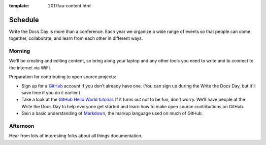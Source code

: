 :template: 2017/au-content.html


Schedule
========

Write the Docs Day is more than a conference. Each year we organize a wide
range of events so that people can come together, collaborate, and learn
from each other in different ways.

Morning
----------

We'll be creating and editing content, so bring along your laptop and any other
tools you need to write and to connect to the internet via WiFi.

Preparation for contributing to open source projects:

* Sign up for a GitHub_ account if you don't already have one. (You can sign up
  during the Write the Docs Day, but it'll save time if you do it earlier.)
* Take a look at the `GitHub Hello World tutorial`_. If it turns out
  not to be fun, don't worry. We'll have people at the Write the Docs Day to
  help everyone get started and learn how to make open source contributions on
  GitHub.
* Gain a basic understanding of Markdown_, the markup language used on much of GitHub.



.. datatemplate::
   :source: /_data/au-2017-AM.yaml
   :template: include/schedule2017.rst

Afternoon
----------

Hear from lots of interesting folks about all things documentation.

.. datatemplate::
   :source: /_data/au-2017-PM.yaml
   :template: include/schedule2017.rst

.. _GitHub: https://github.com/
.. _GitHub Hello World tutorial: https://guides.github.com/activities/hello-world/
.. _Markdown: https://guides.github.com/features/mastering-markdown/
